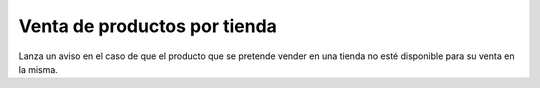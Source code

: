 =============================
Venta de productos por tienda
=============================

Lanza un aviso en el caso de que el producto que se pretende vender en una
tienda no esté disponible para su venta en la misma.

